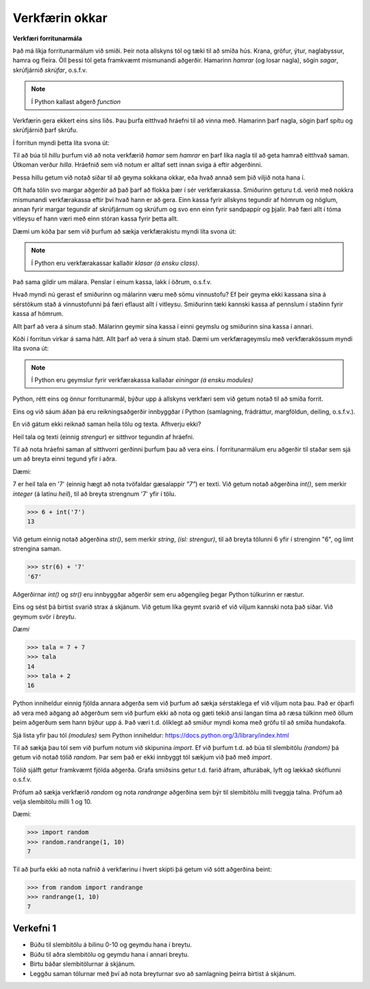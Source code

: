 Verkfærin okkar
===============

**Verkfæri forritunarmála**

Það má líkja forritunarmálum við smiði. Þeir nota allskyns tól og tæki til að smíða hús. Krana, gröfur, ýtur, naglabyssur, hamra og fleira. Öll þessi tól geta framkvæmt mismunandi aðgerðir. Hamarinn *hamrar* (og losar nagla), sögin *sagar*, skrúfjárnið *skrúfar*, o.s.f.v.

.. note::
    
    Í Python kallast aðgerð *function*
    

Verkfærin gera ekkert eins síns liðs. Þau þurfa eitthvað hráefni til að vinna með. Hamarinn þarf nagla, sögin þarf spítu og skrúfjárnið þarf skrúfu.

Í forritun myndi þetta líta svona út:

.. code-block:: python
    import Hamar

    hilla = Hamar.hamra(nagli)
    laus spíta = Hamar.losa(nagli)

Til að búa til *hillu* þurfum við að nota verkfærið *hamar* sem *hamrar* en þarf líka nagla til að geta hamrað eitthvað saman. Útkoman verður *hilla*. Hráefnið sem við notum er alltaf sett innan sviga á eftir aðgerðinni.

Þessa hillu getum við notað síðar til að geyma sokkana okkar, eða hvað annað sem þið viljið nota hana í.


Oft hafa tólin svo margar aðgerðir að það þarf að flokka þær í sér verkfærakassa. Smiðurinn geturu t.d. verið með nokkra mismunandi verkfærakassa eftir því hvað hann er að gera. Einn kassa fyrir allskyns tegundir af hömrum og nöglum, annan fyrir margar tegundir af skrúfjárnum og skrúfum og svo enn einn fyrir sandpappír og þjalir. Það færi allt í tóma vitleysu ef hann væri með einn stóran kassa fyrir þetta allt.

Dæmi um kóða þar sem við þurfum að sækja verkfærakistu myndi líta svona út:

.. code-block:: python
    from hamarkassi import Hamar

    hilla = Hamar.hamra(nagli)
    laus spíta = Hamar.losa(nagli)


.. note::
    
    Í Python eru verkfærakassar kallaðir *klasar (á ensku class)*.

Það sama gildir um málara. Penslar í einum kassa, lakk í öðrum, o.s.f.v.


Hvað myndi nú gerast ef smiðurinn og málarinn væru með sömu vinnustofu? Ef þeir geyma ekki kassana sína á sérstökum stað á vinnustofunni þá færi eflaust allt í vitleysu. Smiðurinn tæki kannski kassa af pennslum í staðinn fyrir kassa af hömrum.

Allt þarf að vera á sínum stað. Málarinn geymir sína kassa í einni geymslu og smiðurinn sína kassa í annari.

Kóði í forritun virkar á sama hátt. Allt þarf að vera á sínum stað. Dæmi um verkfærageymslu með verkfærakössum myndi líta svona út:

.. code-block:: python
    from smíðageymsla.hamarkassi import Hamar

    hilla = Hamar.hamra(nagli)
    laus spíta = Hamar.losa(nagli)

.. note::
    
    Í Python eru geymslur fyrir verkfærakassa kallaðar *einingar (á ensku modules)*



Python, rétt eins og önnur forritunarmál, býður upp á allskyns verkfæri sem við getum notað til að smíða forrit.

Eins og við sáum áðan þá eru reikningsaðgerðir innbyggðar í Python (samlagning, frádráttur, margföldun, deiling, o.s.f.v.).

En við gátum ekki reiknað saman heila tölu og texta. Afhverju ekki?

Heil tala og texti (einnig *strengur*) er sitthvor tegundin af hráefni.

Til að nota hráefni saman af sitthvorri gerðinni þurfum þau að vera eins. Í forritunarmálum eru aðgerðir til staðar sem sjá um að breyta einni tegund yfir í aðra.

Dæmi:

7 er heil tala en '7' (einnig hægt að nota tvöfaldar gæsalappir *"7"*) er texti. Við getum notað aðgerðina *int()*, sem merkir *integer* (á latínu *heil*), til að breyta strengnum '7' yfir í tölu.


>>> 6 + int('7')
13


Við getum einnig notað aðgerðina *str()*, sem merkir *string*, *(ísl: strengur)*, til að breyta tölunni 6 yfir í strenginn "6", og límt strengina saman.

>>> str(6) + '7'
'67'

Aðgerðirnar *int()* og *str()* eru innbyggðar aðgerðir sem eru aðgengileg þegar Python túlkurinn er ræstur.

Eins og sést þá birtist svarið strax á skjánum. Við getum líka geymt svarið ef við viljum kannski nota það síðar. Við geymum svör í *breytu*.

*Dæmi*

>>> tala = 7 + 7
>>> tala
14
>>> tala + 2
16

Python inniheldur einnig fjölda annara aðgerða sem við þurfum að sækja sérstaklega ef við viljum nota þau. Það er óþarfi að vera með aðgang að aðgerðum sem við þurfum ekki að nota og gæti tekið ansi langan tíma að ræsa túlkinn með öllum þeim aðgerðum sem hann býður upp á. Það væri t.d. ólíklegt að smiður myndi koma með gröfu til að smíða hundakofa.

Sjá lista yfir þau tól *(modules)* sem Python inniheldur: https://docs.python.org/3/library/index.html

Til að sækja þau tól sem við þurfum notum við skipunina *import*. Ef við þurfum t.d. að búa til slembitölu *(random)* þá getum við notað tólið *random*. Þar sem það er ekki innbyggt tól sækjum við það með *import*.

Tólið sjálft getur framkvæmt fjölda aðgerða. Grafa smiðsins getur t.d. farið áfram, afturábak, lyft og lækkað skóflunni o.s.f.v.

Prófum að sækja verkfærið *random* og nota *randrange* aðgerðina sem býr til slembitölu milli tveggja talna. Prófum að velja slembitölu milli 1 og 10.

Dæmi:

>>> import random
>>> random.randrange(1, 10)
7


Til að þurfa ekki að nota nafnið á verkfærinu í hvert skipti þá getum við sótt aðgerðina beint:

>>> from random import randrange
>>> randrange(1, 10)
7


.. _assignment-1:

Verkefni 1
----------

* Búðu til slembitölu á bilinu 0-10 og geymdu hana í breytu.
* Búðu til aðra slembitölu og geymdu hana í annari breytu.
* Birtu báðar slembitölurnar á skjánum.
* Leggðu saman tölurnar með því að nota breyturnar svo að samlagning þeirra birtist á skjánum.
